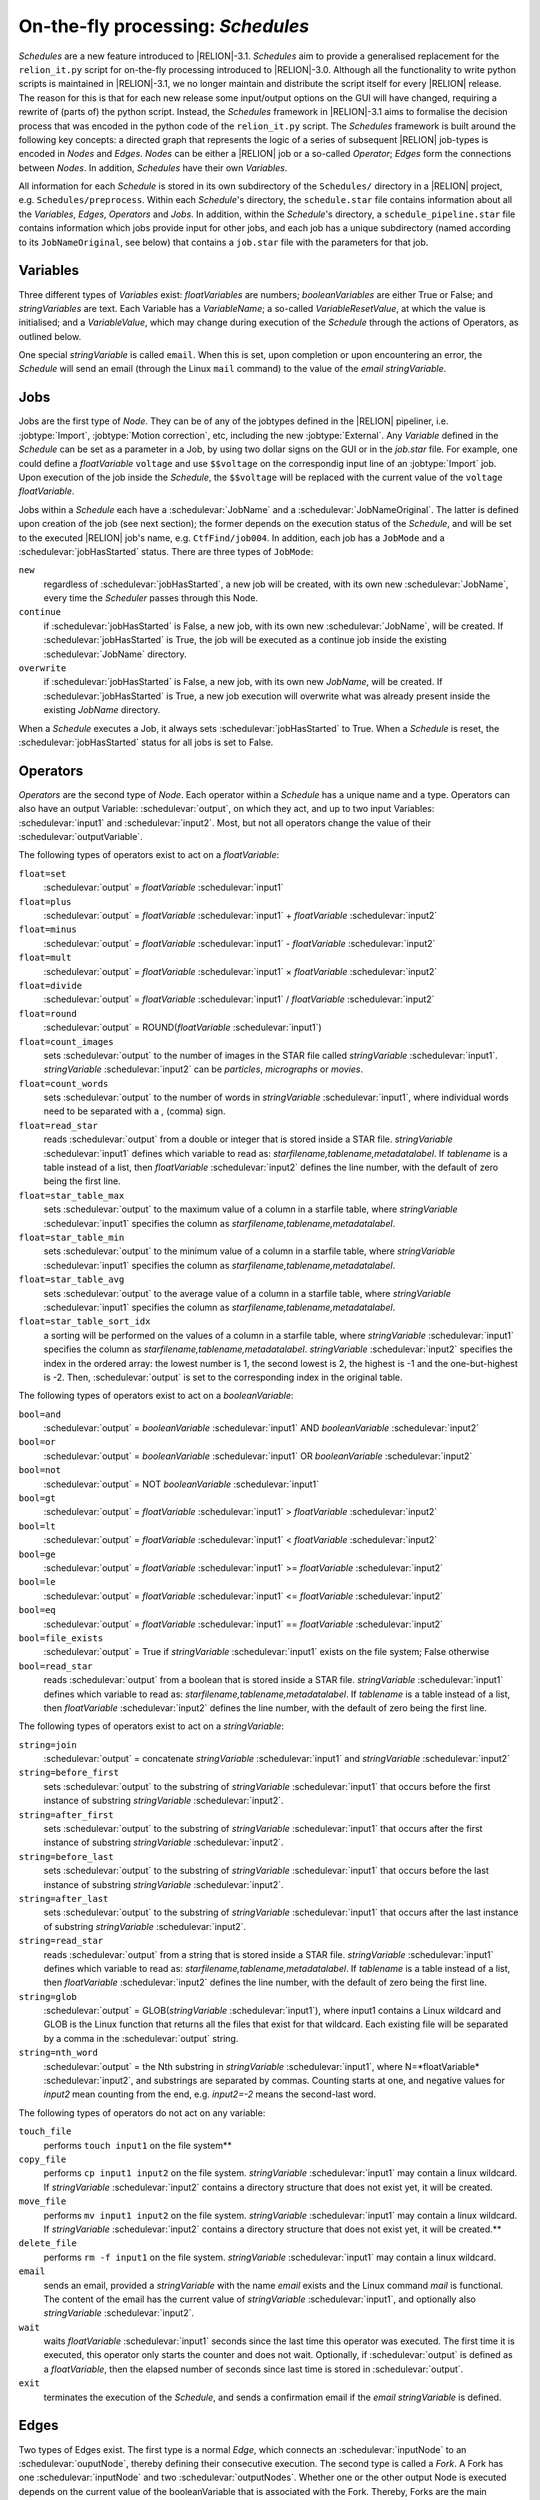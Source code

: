 .. _sec_schedules:

On-the-fly processing: *Schedules*
==================================

*Schedules* are a new feature introduced to |RELION|-3.1. *Schedules* aim to provide a generalised replacement for the ``relion_it.py`` script for on-the-fly processing introduced to |RELION|-3.0.
Although all the functionality to write python scripts is maintained in |RELION|-3.1, we no longer maintain and distribute the script itself for every |RELION| release.
The reason for this is that for each new release some input/output options on the GUI will have changed, requiring a rewrite of (parts of) the python script.
Instead, the *Schedules* framework in |RELION|-3.1 aims to formalise the decision process that was encoded in the python code of the ``relion_it.py`` script.
The *Schedules* framework is built around the following key concepts: a directed graph that represents the logic of a series of subsequent |RELION| job-types is encoded in *Nodes* and *Edges*. *Nodes* can be either a |RELION| job or a so-called *Operator*; *Edges* form the connections between *Nodes*.
In addition, *Schedules* have their own *Variables*.

All information for each *Schedule* is stored in its own subdirectory of the ``Schedules/`` directory in a |RELION| project, e.g. ``Schedules/preprocess``.
Within each *Schedule*'s directory, the ``schedule.star`` file contains information about all the  *Variables*, *Edges*, *Operators* and *Jobs*.
In addition, within the *Schedule*'s directory, a ``schedule_pipeline.star`` file contains information which jobs provide input for other jobs, and each job has a unique subdirectory (named according to its ``JobNameOriginal``, see below) that contains a ``job.star`` file with the parameters for that job.


Variables
---------

Three different types of *Variables* exist: *floatVariables* are numbers; *booleanVariables* are either True or False; and *stringVariables* are text.
Each Variable has a *VariableName*; a so-called *VariableResetValue*, at which the value is initialised; and a *VariableValue*, which may change during execution of the *Schedule* through the actions of Operators, as outlined below.

One special *stringVariable* is called ``email``.
When this is set, upon completion or upon encountering an error, the *Schedule* will send an email (through the Linux ``mail`` command) to the value of the `email` *stringVariable*.


Jobs
----

Jobs are the first type of *Node*.
They can be of any of the jobtypes defined in the |RELION| pipeliner, i.e. :jobtype:`Import`, :jobtype:`Motion correction`, etc, including the new :jobtype:`External`.
Any *Variable* defined in the *Schedule* can be set as a parameter in a Job, by using two dollar signs on the GUI or in the `job.star` file.
For example, one could define a *floatVariable* ``voltage`` and use ``$$voltage`` on the correspondig input line of an :jobtype:`Import` job.
Upon execution of the job inside the *Schedule*, the ``$$voltage`` will be replaced with the current value of the ``voltage`` *floatVariable*.

Jobs within a *Schedule* each have a :schedulevar:`JobName` and a :schedulevar:`JobNameOriginal`.
The latter is defined upon creation of the job (see next section); the former depends on the execution status of the *Schedule*, and will be set to the executed |RELION| job's name, e.g. ``CtfFind/job004``.
In addition, each job has a ``JobMode`` and a :schedulevar:`jobHasStarted` status.
There are three types of ``JobMode``:


``new``
    regardless of :schedulevar:`jobHasStarted`, a new job will be created, with its own new :schedulevar:`JobName`, every time the *Scheduler* passes through this Node.

``continue``
    if :schedulevar:`jobHasStarted` is False, a new job, with its own new :schedulevar:`JobName`, will be created.
    If :schedulevar:`jobHasStarted` is True, the job will be executed as a continue job inside the existing :schedulevar:`JobName` directory.

``overwrite``
    if :schedulevar:`jobHasStarted` is False, a new job, with its own new *JobName*, will be created.
    If :schedulevar:`jobHasStarted` is True, a new job execution will overwrite what was already present inside the existing *JobName* directory.

When a *Schedule* executes a Job, it always sets :schedulevar:`jobHasStarted` to True.
When a *Schedule* is reset, the :schedulevar:`jobHasStarted` status for all jobs is set to False.


Operators
---------

*Operators* are the second type of *Node*.
Each operator within a *Schedule* has a unique name and a type.
Operators can also have an output Variable: :schedulevar:`output`, on which they act, and up to two input Variables: :schedulevar:`input1` and :schedulevar:`input2`.
Most, but not all operators change the value of their :schedulevar:`outputVariable`.

The following types of operators exist to act on a *floatVariable*:

``float=set``
    :schedulevar:`output` = *floatVariable* :schedulevar:`input1`
``float=plus``
    :schedulevar:`output` = *floatVariable* :schedulevar:`input1` + *floatVariable* :schedulevar:`input2`
``float=minus``
     :schedulevar:`output` = *floatVariable* :schedulevar:`input1` - *floatVariable* :schedulevar:`input2`
``float=mult``
    :schedulevar:`output` = *floatVariable* :schedulevar:`input1` × *floatVariable* :schedulevar:`input2`
``float=divide``
    :schedulevar:`output` = *floatVariable* :schedulevar:`input1` / *floatVariable* :schedulevar:`input2`
``float=round``
    :schedulevar:`output` = ROUND(*floatVariable* :schedulevar:`input1`)
``float=count_images``
    sets :schedulevar:`output` to the number of images in the STAR file called *stringVariable* :schedulevar:`input1`. *stringVariable* :schedulevar:`input2` can be `particles`, `micrographs` or `movies`.
``float=count_words``
    sets :schedulevar:`output` to the number of words in *stringVariable* :schedulevar:`input1`, where individual words need to be separated with a `,` (comma) sign.
``float=read_star``
    reads :schedulevar:`output` from a double or integer that is stored inside a STAR file. *stringVariable* :schedulevar:`input1` defines which variable to read as: *starfilename,tablename,metadatalabel*.
    If *tablename* is a table instead of a list, then *floatVariable* :schedulevar:`input2` defines the line number, with the default of zero being the first line.
``float=star_table_max``
    sets :schedulevar:`output` to the maximum value of a column in a starfile table, where *stringVariable* :schedulevar:`input1` specifies the column as *starfilename,tablename,metadatalabel*.
``float=star_table_min``
    sets :schedulevar:`output` to the minimum value of a column in a starfile table, where *stringVariable* :schedulevar:`input1` specifies the column as *starfilename,tablename,metadatalabel*.
``float=star_table_avg``
    sets :schedulevar:`output` to the average value of a column in a starfile table, where *stringVariable* :schedulevar:`input1` specifies the column as *starfilename,tablename,metadatalabel*.
``float=star_table_sort_idx``
    a sorting will be performed on the values of a column in a starfile table, where *stringVariable* :schedulevar:`input1` specifies the column as *starfilename,tablename,metadatalabel*. *stringVariable* :schedulevar:`input2` specifies the index in the ordered array: the lowest number is 1, the second lowest is 2, the highest is -1 and the one-but-highest is -2.
    Then, :schedulevar:`output` is set to the corresponding index in the original table.

The following types of operators exist to act on a *booleanVariable*:

``bool=and``
    :schedulevar:`output` = *booleanVariable* :schedulevar:`input1` AND *booleanVariable* :schedulevar:`input2`
``bool=or``
    :schedulevar:`output` = *booleanVariable* :schedulevar:`input1` OR *booleanVariable* :schedulevar:`input2`
``bool=not``
    :schedulevar:`output` = NOT *booleanVariable* :schedulevar:`input1`
``bool=gt``
    :schedulevar:`output` = *floatVariable* :schedulevar:`input1` > *floatVariable* :schedulevar:`input2`
``bool=lt``
    :schedulevar:`output` = *floatVariable* :schedulevar:`input1` < *floatVariable* :schedulevar:`input2`
``bool=ge``
    :schedulevar:`output` = *floatVariable* :schedulevar:`input1` >= *floatVariable* :schedulevar:`input2`
``bool=le``
    :schedulevar:`output` = *floatVariable* :schedulevar:`input1` <= *floatVariable* :schedulevar:`input2`
``bool=eq``
    :schedulevar:`output` = *floatVariable* :schedulevar:`input1` == *floatVariable* :schedulevar:`input2`
``bool=file_exists``
    :schedulevar:`output` = True if *stringVariable* :schedulevar:`input1` exists on the file system; False otherwise
``bool=read_star``
    reads :schedulevar:`output` from a boolean that is stored inside a STAR file. *stringVariable* :schedulevar:`input1` defines which variable to read as: *starfilename,tablename,metadatalabel*.
    If *tablename* is a table instead of a list, then *floatVariable* :schedulevar:`input2` defines the line number, with the default of zero being the first line.


The following types of operators exist to act on a *stringVariable*:

``string=join``
    :schedulevar:`output` = concatenate *stringVariable* :schedulevar:`input1` and *stringVariable* :schedulevar:`input2`
``string=before_first``
    sets :schedulevar:`output` to the substring of *stringVariable* :schedulevar:`input1` that occurs before the first instance of substring *stringVariable* :schedulevar:`input2`.
``string=after_first``
    sets :schedulevar:`output` to the substring of *stringVariable* :schedulevar:`input1` that occurs after the first instance of substring *stringVariable* :schedulevar:`input2`.
``string=before_last``
    sets :schedulevar:`output` to the substring of *stringVariable* :schedulevar:`input1` that occurs before the last instance of substring *stringVariable* :schedulevar:`input2`.
``string=after_last``
    sets :schedulevar:`output` to the substring of *stringVariable* :schedulevar:`input1` that occurs after the last instance of substring *stringVariable* :schedulevar:`input2`.
``string=read_star``
    reads :schedulevar:`output` from a string that is stored inside a STAR file. *stringVariable* :schedulevar:`input1` defines which variable to read as: *starfilename,tablename,metadatalabel*.
    If *tablename* is a table instead of a list, then *floatVariable* :schedulevar:`input2` defines the line number, with the default of zero being the first line.
``string=glob``
    :schedulevar:`output` = GLOB(*stringVariable* :schedulevar:`input1`), where input1 contains a Linux wildcard and GLOB is the Linux function that returns all the files that exist for that wildcard.
    Each existing file will be separated by a comma in the :schedulevar:`output` string.
``string=nth_word``
    :schedulevar:`output` = the Nth substring in *stringVariable* :schedulevar:`input1`, where N=*floatVariable* :schedulevar:`input2`, and substrings are separated by commas.
    Counting starts at one, and negative values for *input2* mean counting from the end, e.g. *input2=-2* means the second-last word.


The following types of operators do not act on any variable:

``touch_file``
    performs ``touch input1`` on the file system**
``copy_file``
    performs ``cp input1 input2`` on the file system. *stringVariable* :schedulevar:`input1` may contain a linux wildcard.
    If *stringVariable* :schedulevar:`input2` contains a directory structure that does not exist yet, it will be created.
``move_file``
    performs ``mv input1 input2`` on the file system. *stringVariable* :schedulevar:`input1` may contain a linux wildcard.
    If *stringVariable* :schedulevar:`input2` contains a directory structure that does not exist yet, it will be created.**
``delete_file``
    performs ``rm -f input1`` on the file system. *stringVariable* :schedulevar:`input1` may contain a linux wildcard.
``email``
    sends an email, provided a *stringVariable* with the name `email` exists and the Linux command `mail` is functional.
    The content of the email has the current value of *stringVariable* :schedulevar:`input1`, and optionally also *stringVariable* :schedulevar:`input2`.
``wait``
    waits *floatVariable* :schedulevar:`input1` seconds since the last time this operator was executed.
    The first time it is executed, this operator only starts the counter and does not wait.
    Optionally, if :schedulevar:`output` is defined as a *floatVariable*, then the elapsed number of seconds since last time is stored in :schedulevar:`output`.
``exit``
    terminates the execution of the *Schedule*, and sends a confirmation email if the `email` *stringVariable* is defined.


Edges
-----

Two types of Edges exist.
The first type is a normal *Edge*, which connects an :schedulevar:`inputNode` to an :schedulevar:`ouputNode`, thereby defining their consecutive execution.
The second type is called a *Fork*.
A Fork has one :schedulevar:`inputNode` and two :schedulevar:`outputNodes`.
Whether one or the other output Node is executed depends on the current value of the booleanVariable that is associated with the Fork.
Thereby, Forks are the main instrument of making decisions in *Schedules*.


Creating a new Schedule
-----------------------

The combination of the *Variables*, *Nodes* and *Edges* allows one to create complicated sequences of jobs.
It is probably a good idea to draw out a logical flow-chart of your sequence before creating a *Schedule* as outlined below.

The creation of a *Schedule* is most easily done through the GUI, using the following command:

::

    relion --schedule preprocess &


Note that the ``--schedule`` argument launches the GUI in a modifed mode, where slider bars and Yes/No pull-down menus are replaced by plain input text fields for more convenient placement of *Variables* with a ``$$`` prefix.

*Variables* can be added or deleted using the corresponding :button:`Set` and :button:`Del` buttons, respectively.
The left-hand input field defines the :schedulevar:`VariableName`, the right-hand input field defines its :schedulevar:`VariableValue` and :schedulevar:`VariableResetValue`.
Any variable names that contain a :schedulevar:`JobNameOriginal` of any of the *Jobs* inside the same *Schedule*, will be replaced by the current :schedulevar:`JobName` upon execution of an operator.

Similarly, *Operators* can be added or deleted using the corresponding :button:`Add` and :button:`Del` buttons, respectively.
The upper-left pull-down menu contains all possible *OperatorTypes*.
The upper-right pull-down menu (next to the ``->`` sign) will define the :schedulevar:`output` variable, and the menu contains a list of all defined *Variables*.
The lower two pull-down menus (with labels ``i1:`` and ``i2:``) define :schedulevar:`Input1` and :schedulevar:`Input2` variables.
Adding *Operators* with types for the input or output variables that are incompatible with the :schedulevar:`OperatorType` will result in a pop-up error message.

*Jobs* can be added by first clicking on the job-type menu on the left-hand side of the top half of the GUI; then filling in the parameters on all tabs.
Note that parameters may be updated with the current values of *Variables* from the *Schedule* by using the ``$$`` prefix, followed by the name of the corresponding *Variable*, as also mentioned above.
If one *Job* depends on another *Job* inside the same *Schedule*, it is important to use the :button:`Browse` button for its input parameters on the :guitab:`I/O` tab of the job, and to select the input files from the same `Schedules` subdirectory.
This is because, much like with *Variables*, all parameters of *Jobs* that contain a :schedulevar:`JobNameOriginal` of any of the *Jobs* inside the same *Schedule*, will be replaced by the current *JobName* upon execution of that *Job*.
This way, the *Schedule* will be able to define the correct dependencies between the newly created jobs upon its execution.
Once all tabs on the top part of the GUI have been filled in, one needs to provide a :schedulevar:`JobNameOriginal` in the input field with the label ``Name:``.
In addition, the :schedulevar:`JobMode` needs to be chosen from the pull-down menu: ``new``, ``continue`` or ``overwrite``.
Then, the job can be added to the *Schedule* by clicking the :runbutton:`Add job` button.

Finally, once all the *Variables*, *Operators* and *Jobs* are in place, one may add or delete the *Edges* using the corresponding :button:`Add` and :button:`Del` buttons, respectively.
All defined *Operators* and *Jobs* will be available from the pull-down menus below these buttons.
Normal *Edges* go from the left-hand pull-down to the right-hand pull-down menu, with the ``->`` sign in between them. *Forks* are defined by also selecting a *booleanVariable* from the pull-down menu with the ``if:`` label.
When the *booleanVariable* is True, it will point to the *Node* defined by the lower-right pull-down menu (with the `:` label).
When the *booleanVariable* is False, it will point to the *Node* defined by the upper-right pull-down menu (with the ``->`` label).
The *Schedule* will be initialised (and reset) to the left-hand *Node* of the first defined *Edge*.
If the *Schedule* is not an infinite loop, it is recommended to add the ``exit`` *Operator* as the last *Node*.

To check the logic of the defined *Schedule* one can use the :button:`Set`, :button:`Prev`, :button:`Next` and :button:`Reset` buttons at the bottom of the GUI to set the *CurrentNodeName* to any of the defined *Nodes*; to go to the previous *Node*; to go to the next *Node*; or to reset all *Variables* and set *CurrentNodeName* to the left-hand side *Node* of the first *Edge*.

Also, using the 'Scheduling' menu on the top of the GUI, one can make a copy of any *Schedule* using the 'Copy Schedule' option.
This may be useful to make a back-up of a schedule during the different stages of its creation.
Once a *Schedule* has been created, it may be useful for more than one |RELION| project.
Therefore, you may want to store it in a tar-ball:

::

    tar -zcvf preprocess_schedule.tar.gz Schedules/preprocess


That tar-ball can then be extracted in any new |RELION| project directory:

::

    tar -zxvf preprocess_schedule.tar.gz


Executing a *Schedule*
^^^^^^^^^^^^^^^^^^^^^^

Once a *Schedule* has been created using the `--schedule` argument to the GUI, it is no longer necessary to provide that argument.
One can instead launch the GUI normally (and have slider bars for numbers and Yes/No pull-down menues for booleans):

::

    relion &


The *Schedule* can then be accessed through the 'Scheduling' menu at the top of the GUI, where all defined *Schedules* are available through the 'Schedules' sub-menu.
The same GUI can be toggled back into the normal 'pipeline' mode from the same menu (or by pressing ALT+'p').
If one wants to start a *Schedule* from scratch, one would typically press the :button:`Reset` button first, and then press the :runbutton:`Run!` button.
This will lock the *Schedule* directory from further writing by the GUI and to reflect this, the lower part of the GUI will be de-activated.
Once the *Schedule* finishes, the lock (in effect a hidden directory with the name ``.relion_lock_schedule_NAME``) will be removed and the bottom part of the GUI will be re-activated.
One can safely toggle between the pipeliner and the scheduler mode during execution of any *Schedule*, and multiple (different) *Schedules* can run simultaneously.

When a *Schedule* for whatever reason dies, the lock will not be automatically removed.
If this happens, use the :runbutton:`Unlock` button to remove the lock manually.
Be careful not to remove the lock on a running *Schedule* though, as this itself will cause it to die with an error.

If one would like to stop a running *Schedule* for whatever reason, one can press the :runbutton:`Abort` button.
This will send an abort signal (i.e. it will create files called ``RELION_JOB_ABORT_NOW`` in the job directory of the currently running job, and in the directory of the *Schedule* itself), which will cause the *Schedule* to stop, and the lock to be removed.
If one were to press the :runbutton:`Run!` button again, the same *Schedule* would continue the same execution as before, from the point where it was aborted.
Most likely though, one has aborted because one would like to change something in the *Schedule* execution.
For example, one could change parameters of a specific *Job*.
To do so, select that *Job* by clicking on it in the list of *Jobs* in the lower part of the GUI.
Then, edit the corresponding parameters on the relevant tabs of that *Job* on the top part of the GUI.
Then, one may want to set :schedulevar:`jobHasStarted` status to False, in order to make these options effective for all data processed in the *Schedule* thus far.
For example, after running a *Schedule* for automated pre-processing for a while, one might want to change the threshold for picking particles in a :jobtype:`auto-picking` job.
One would then reset the :schedulevar:`jobHasStarted` status of the :jobtype:`auto-picking` job to False, while one would leave the :schedulevar:`jobHasStarted` status of other jobs like :jobtype:`Motion correction` and :jobtype:`CTF estimation` to True.
Thereby, upon a re-start of the *Schedule*, only new movies would be subjected to :jobtype:`Motion correction` and :jobtype:`CTF estimation` inside the same output directories as generated previously, but a new :jobtype:`auto-picking` directory would be created, in which all movies acquired thus far would be processed.
Examples like these were very hard to do with the ``relion_it.py`` script in |RELION|-3.0.
